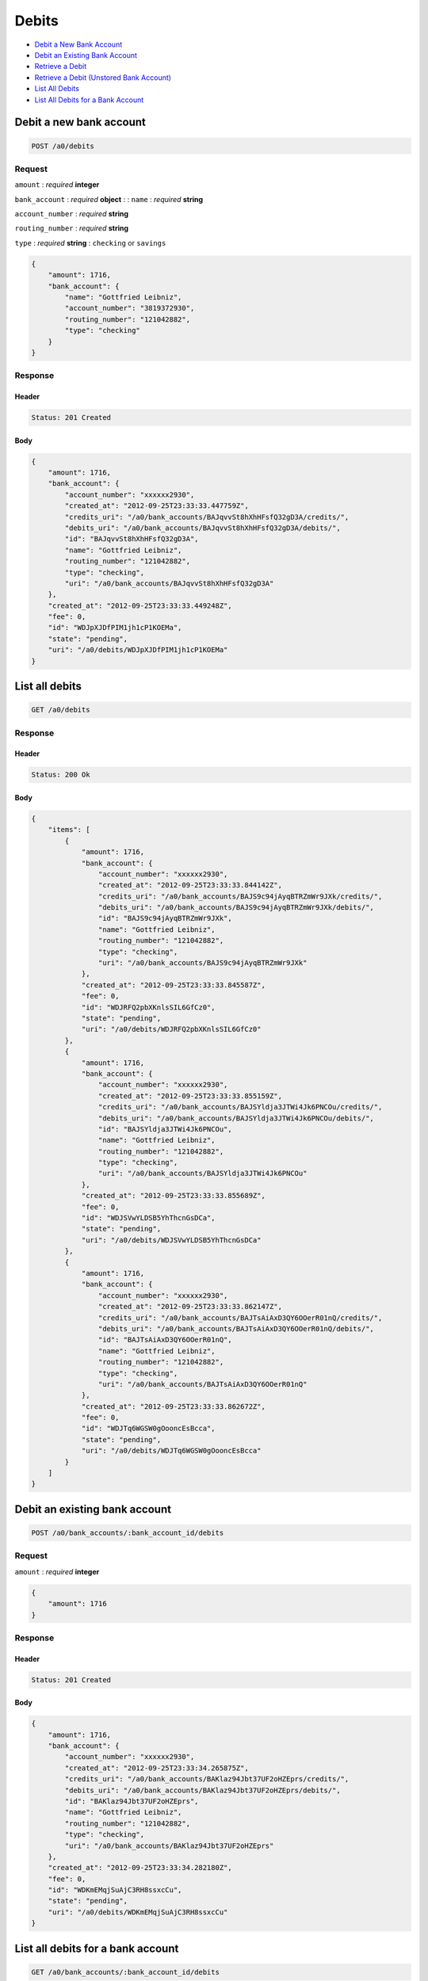 Debits
======

-  `Debit a New Bank Account`_
-  `Debit an Existing Bank Account`_
-  `Retrieve a Debit`_
-  `Retrieve a Debit (Unstored Bank Account)`_
-  `List All Debits`_
-  `List All Debits for a Bank Account`_


Debit a new bank account
------------------------

.. code::

    POST /a0/debits


Request
~~~~~~~

``amount``
: *required* **integer**

``bank_account``
: *required* **object**
: 
: 
``name``
: *required* **string**

``account_number``
: *required* **string**

``routing_number``
: *required* **string**

``type``
: *required* **string**
: ``checking`` or ``savings``


.. code:: javascript

    {
        "amount": 1716,
        "bank_account": {
            "name": "Gottfried Leibniz",
            "account_number": "3819372930",
            "routing_number": "121042882",
            "type": "checking"
        }
    }

Response
~~~~~~~~

Header
^^^^^^

.. code::

    Status: 201 Created

Body
^^^^

.. code:: javascript


    {
        "amount": 1716,
        "bank_account": {
            "account_number": "xxxxxx2930",
            "created_at": "2012-09-25T23:33:33.447759Z",
            "credits_uri": "/a0/bank_accounts/BAJqvvSt8hXhHFsfQ32gD3A/credits/",
            "debits_uri": "/a0/bank_accounts/BAJqvvSt8hXhHFsfQ32gD3A/debits/",
            "id": "BAJqvvSt8hXhHFsfQ32gD3A",
            "name": "Gottfried Leibniz",
            "routing_number": "121042882",
            "type": "checking",
            "uri": "/a0/bank_accounts/BAJqvvSt8hXhHFsfQ32gD3A"
        },
        "created_at": "2012-09-25T23:33:33.449248Z",
        "fee": 0,
        "id": "WDJpXJDfPIM1jh1cP1KOEMa",
        "state": "pending",
        "uri": "/a0/debits/WDJpXJDfPIM1jh1cP1KOEMa"
    }



List all debits
---------------

.. code::

    GET /a0/debits


Response
~~~~~~~~

Header
^^^^^^

.. code::

    Status: 200 Ok

Body
^^^^

.. code:: javascript


    {
        "items": [
            {
                "amount": 1716,
                "bank_account": {
                    "account_number": "xxxxxx2930",
                    "created_at": "2012-09-25T23:33:33.844142Z",
                    "credits_uri": "/a0/bank_accounts/BAJS9c94jAyqBTRZmWr9JXk/credits/",
                    "debits_uri": "/a0/bank_accounts/BAJS9c94jAyqBTRZmWr9JXk/debits/",
                    "id": "BAJS9c94jAyqBTRZmWr9JXk",
                    "name": "Gottfried Leibniz",
                    "routing_number": "121042882",
                    "type": "checking",
                    "uri": "/a0/bank_accounts/BAJS9c94jAyqBTRZmWr9JXk"
                },
                "created_at": "2012-09-25T23:33:33.845587Z",
                "fee": 0,
                "id": "WDJRFQ2pbXKnlsSIL6GfCz0",
                "state": "pending",
                "uri": "/a0/debits/WDJRFQ2pbXKnlsSIL6GfCz0"
            },
            {
                "amount": 1716,
                "bank_account": {
                    "account_number": "xxxxxx2930",
                    "created_at": "2012-09-25T23:33:33.855159Z",
                    "credits_uri": "/a0/bank_accounts/BAJSYldja3JTWi4Jk6PNCOu/credits/",
                    "debits_uri": "/a0/bank_accounts/BAJSYldja3JTWi4Jk6PNCOu/debits/",
                    "id": "BAJSYldja3JTWi4Jk6PNCOu",
                    "name": "Gottfried Leibniz",
                    "routing_number": "121042882",
                    "type": "checking",
                    "uri": "/a0/bank_accounts/BAJSYldja3JTWi4Jk6PNCOu"
                },
                "created_at": "2012-09-25T23:33:33.855689Z",
                "fee": 0,
                "id": "WDJSVwYLDSB5YhThcnGsDCa",
                "state": "pending",
                "uri": "/a0/debits/WDJSVwYLDSB5YhThcnGsDCa"
            },
            {
                "amount": 1716,
                "bank_account": {
                    "account_number": "xxxxxx2930",
                    "created_at": "2012-09-25T23:33:33.862147Z",
                    "credits_uri": "/a0/bank_accounts/BAJTsAiAxD3QY6OOerR01nQ/credits/",
                    "debits_uri": "/a0/bank_accounts/BAJTsAiAxD3QY6OOerR01nQ/debits/",
                    "id": "BAJTsAiAxD3QY6OOerR01nQ",
                    "name": "Gottfried Leibniz",
                    "routing_number": "121042882",
                    "type": "checking",
                    "uri": "/a0/bank_accounts/BAJTsAiAxD3QY6OOerR01nQ"
                },
                "created_at": "2012-09-25T23:33:33.862672Z",
                "fee": 0,
                "id": "WDJTq6WGSW0gOooncEsBcca",
                "state": "pending",
                "uri": "/a0/debits/WDJTq6WGSW0gOooncEsBcca"
            }
        ]
    }



Debit an existing bank account
------------------------------

.. code::

    POST /a0/bank_accounts/:bank_account_id/debits


Request
~~~~~~~

``amount``
: *required* **integer**

.. code:: javascript

    {
        "amount": 1716
    }

Response
~~~~~~~~

Header
^^^^^^

.. code::

    Status: 201 Created

Body
^^^^

.. code:: javascript


    {
        "amount": 1716,
        "bank_account": {
            "account_number": "xxxxxx2930",
            "created_at": "2012-09-25T23:33:34.265875Z",
            "credits_uri": "/a0/bank_accounts/BAKlaz94Jbt37UF2oHZEprs/credits/",
            "debits_uri": "/a0/bank_accounts/BAKlaz94Jbt37UF2oHZEprs/debits/",
            "id": "BAKlaz94Jbt37UF2oHZEprs",
            "name": "Gottfried Leibniz",
            "routing_number": "121042882",
            "type": "checking",
            "uri": "/a0/bank_accounts/BAKlaz94Jbt37UF2oHZEprs"
        },
        "created_at": "2012-09-25T23:33:34.282180Z",
        "fee": 0,
        "id": "WDKmEMqjSuAjC3RH8ssxcCu",
        "state": "pending",
        "uri": "/a0/debits/WDKmEMqjSuAjC3RH8ssxcCu"
    }



List all debits for a bank account
----------------------------------

.. code::

    GET /a0/bank_accounts/:bank_account_id/debits


Response
~~~~~~~~

Header
^^^^^^

.. code::

    Status: 200 Ok

Body
^^^^

.. code:: javascript


    {
        "items": [
            {
                "amount": 221970,
                "bank_account": {
                    "account_number": "xxxxxx2930",
                    "created_at": "2012-09-25T23:33:34.682448Z",
                    "credits_uri": "/a0/bank_accounts/BAKO4VJR5ppocC199X5gHi2/credits/",
                    "debits_uri": "/a0/bank_accounts/BAKO4VJR5ppocC199X5gHi2/debits/",
                    "id": "BAKO4VJR5ppocC199X5gHi2",
                    "name": "Gottfried Leibniz",
                    "routing_number": "121042882",
                    "type": "checking",
                    "uri": "/a0/bank_accounts/BAKO4VJR5ppocC199X5gHi2"
                },
                "created_at": "2012-09-25T23:33:34.698577Z",
                "fee": 0,
                "id": "WDKPGYdGmQkXALkK2PrZSae",
                "state": "pending",
                "uri": "/a0/debits/WDKPGYdGmQkXALkK2PrZSae"
            },
            {
                "amount": 4281906,
                "bank_account": {
                    "account_number": "xxxxxx2930",
                    "created_at": "2012-09-25T23:33:34.682448Z",
                    "credits_uri": "/a0/bank_accounts/BAKO4VJR5ppocC199X5gHi2/credits/",
                    "debits_uri": "/a0/bank_accounts/BAKO4VJR5ppocC199X5gHi2/debits/",
                    "id": "BAKO4VJR5ppocC199X5gHi2",
                    "name": "Gottfried Leibniz",
                    "routing_number": "121042882",
                    "type": "checking",
                    "uri": "/a0/bank_accounts/BAKO4VJR5ppocC199X5gHi2"
                },
                "created_at": "2012-09-25T23:33:34.709140Z",
                "fee": 0,
                "id": "WDKQusnM7ruT06wBe3HxK54",
                "state": "pending",
                "uri": "/a0/debits/WDKQusnM7ruT06wBe3HxK54"
            },
            {
                "amount": 1300,
                "bank_account": {
                    "account_number": "xxxxxx2930",
                    "created_at": "2012-09-25T23:33:34.682448Z",
                    "credits_uri": "/a0/bank_accounts/BAKO4VJR5ppocC199X5gHi2/credits/",
                    "debits_uri": "/a0/bank_accounts/BAKO4VJR5ppocC199X5gHi2/debits/",
                    "id": "BAKO4VJR5ppocC199X5gHi2",
                    "name": "Gottfried Leibniz",
                    "routing_number": "121042882",
                    "type": "checking",
                    "uri": "/a0/bank_accounts/BAKO4VJR5ppocC199X5gHi2"
                },
                "created_at": "2012-09-25T23:33:34.718619Z",
                "fee": 0,
                "id": "WDKR9lN1snr04VMh98rhY5I",
                "state": "pending",
                "uri": "/a0/debits/WDKR9lN1snr04VMh98rhY5I"
            }
        ]
    }



Retrieve a debit
----------------

.. code::

    GET /a0/debits/:debit_id


Response
~~~~~~~~

Header
^^^^^^

.. code::

    Status: 200 Ok

Body
^^^^

.. code:: javascript


    {
        "amount": 1716,
        "bank_account": {
            "account_number": "xxxxxx2930",
            "created_at": "2012-09-25T23:33:35.130667Z",
            "credits_uri": "/a0/bank_accounts/BALjRGjk7q7A1pagbgYNUqm/credits/",
            "debits_uri": "/a0/bank_accounts/BALjRGjk7q7A1pagbgYNUqm/debits/",
            "id": "BALjRGjk7q7A1pagbgYNUqm",
            "name": "Gottfried Leibniz",
            "routing_number": "121042882",
            "type": "checking",
            "uri": "/a0/bank_accounts/BALjRGjk7q7A1pagbgYNUqm"
        },
        "created_at": "2012-09-25T23:33:35.132182Z",
        "fee": 0,
        "id": "WDLjn1Vbl4p9tWsJ7Eng3B8",
        "state": "pending",
        "uri": "/a0/debits/WDLjn1Vbl4p9tWsJ7Eng3B8"
    }

Retrieve a Debit (Unstored Bank Account)
----------------------------------------

.. code::

    GET /a0/debits/:debit_id

Response
~~~~~~~~

Header
^^^^^^

.. code::

    Status: 200 Ok

Body
^^^^

.. code:: javascript


    {
        "amount": 1716,
        "bank_account": {
            "account_number": "xxxxxx2930",
            "name": "Gottfried Leibniz",
            "routing_number": "121042882",
            "type": "checking"
        },
        "created_at": "2012-09-25T23:33:35.541470Z",
        "fee": 0,
        "id": "WDLLVShqHcFzuPeeH28Upvk",
        "state": "pending",
        "uri": "/a0/debits/WDLLVShqHcFzuPeeH28Upvk"
    }




